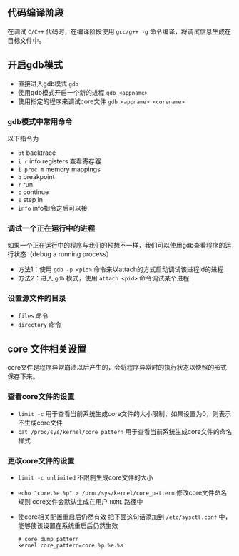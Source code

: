 #+BEGIN_COMMENT
.. title: linux下使用gdb的调试技巧
.. slug: debug-with-gdb-on-linux
.. date: 2017-10-24 8:58:25 UTC+08:00
.. tags: linux, gdb
.. category: 
.. link: 
.. description: 
.. type: text
#+END_COMMENT


** 代码编译阶段
在调试 =C/C++= 代码时，在编译阶段使用 =gcc/g++ -g= 命令编译，将调试信息生成在目标文件中。

** 开启gdb模式
- 直接进入gdb模式 =gdb= 
- 使用gdb模式开启一个新的进程 =gdb <appname>=
- 使用指定的程序来调试core文件 =gdb <appname> <corename>=

*** gdb模式中常用命令
以下指令为
- =bt= backtrace
- =i r= info registers 查看寄存器
- =i proc m= memory mappings
- =b= breakpoint
- =r= run
- =c= continue
- =s= step in
- =info= info指令之后可以接

*** 调试一个正在运行中的进程
如果一个正在运行中的程序与我们的预想不一样，我们可以使用gdb查看程序的运行状态（debug a running process）
- 方法1：使用 =gdb -p <pid>= 命令来以attach的方式启动调试该进程id的进程
- 方法2：进入 =gdb= 模式，使用 =attach <pid>= 命令调试某个进程

*** 设置源文件的目录
- =files= 命令
- =directory= 命令

** core 文件相关设置
core文件是程序异常崩溃以后产生的，会将程序异常时的执行状态以快照的形式保存下来。

*** 查看core文件的设置
+ =limit -c=
  用于查看当前系统生成core文件的大小限制，如果设置为0，则表示不生成core文件
+ =cat /proc/sys/kernel/core_pattern=
  用于查看当前系统生成core文件的命名样式

*** 更改core文件的设置
+ =limit -c unlimited= 不限制生成core文件的大小
+ =echo "core.%e.%p" > /proc/sys/kernel/core_pattern= 修改core文件命名规则
      core文件会默认生成在用户 =HOME= 路径中
+ 使core相关配置重启后仍然有效
  把下面这句话添加到 =/etc/sysctl.conf= 中，能够使该设置在系统重启后仍然生效


  #+BEGIN_SRC shell
  # core dump pattern
  kernel.core_pattern=core.%p.%e.%s  
  #+END_SRC

